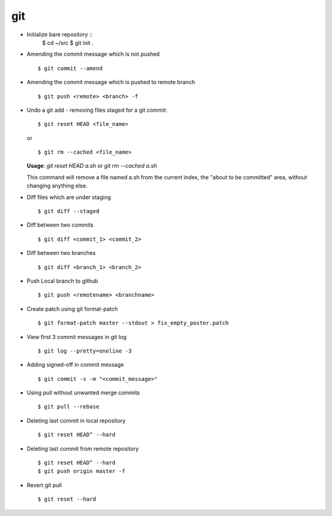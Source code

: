 git
===

* Initialize bare repository ::
    $ cd ~/src
    $ git init .

* Amending the commit message which is not pushed ::

    $ git commit --amend

* Amending the commit message which is pushed to remote branch ::

    $ git push <remote> <branch> -f


* Undo a git add - removing files staged for a git commit::

    $ git reset HEAD <file_name>

  or ::

    $ git rm --cached <file_name>


  **Usage**: `git reset HEAD a.sh` or `git rm --cached a.sh`

  This command will remove a file named a.sh from the current index, the "about to be committed" area, without changing anything else.


* Diff files which are under staging ::

    $ git diff --staged

* Diff between two commits ::

    $ git diff <commit_1> <commit_2>

* Diff between two branches ::

    $ git diff <branch_1> <branch_2>

* Push Local branch to github ::

    $ git push <remotename> <branchname>

* Create patch using git format-patch ::

    $ git format-patch master --stdout > fix_empty_poster.patch

* View first 3 commit messages in git log ::

    $ git log --pretty=oneline -3

* Adding signed-off in commit message ::

    $ git commit -s -m "<commit_message>"

* Using pull without unwanted merge commits ::

    $ git pull --rebase

* Deleting last commit in local repository ::

    $ git reset HEAD^ --hard

* Deleting last commit from remote repository ::

   $ git reset HEAD^ --hard
   $ git push origin master -f

* Revert git pull ::

  $ git reset --hard
